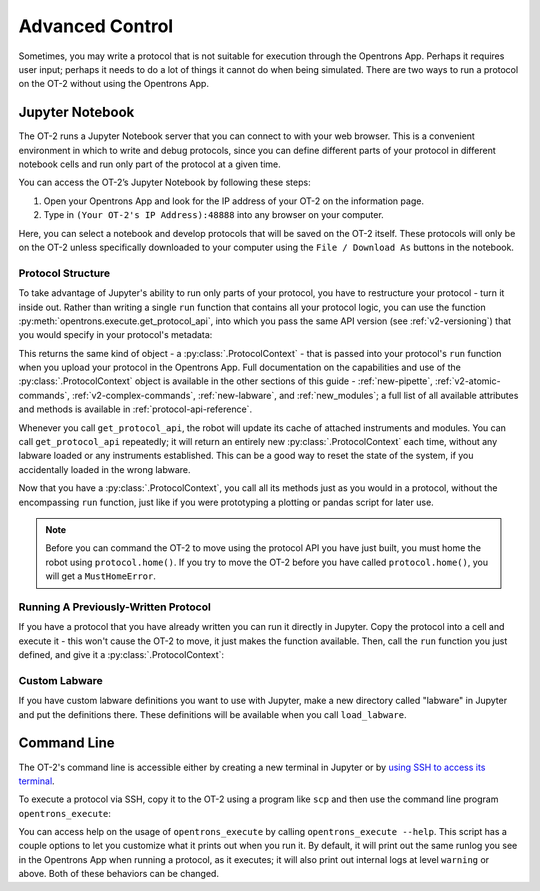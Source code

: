 .. _advanced-control:

Advanced Control
================

Sometimes, you may write a protocol that is not suitable for execution through the Opentrons App. Perhaps it requires user input; perhaps it needs to do a lot of things it cannot do when being simulated. There are two ways to run a protocol on the OT-2 without using the Opentrons App.

Jupyter Notebook
----------------

The OT-2 runs a Jupyter Notebook server that you can connect to with your web browser. This is a convenient environment in which to write and debug protocols, since you can define different parts of your protocol in different notebook cells and run only part of the protocol at a given time.

You can access the OT-2’s Jupyter Notebook by following these steps:

1. Open your Opentrons App and look for the IP address of your OT-2 on the information page.
2. Type in ``(Your OT-2's IP Address):48888`` into any browser on your computer.

Here, you can select a notebook and develop protocols that will be saved on the OT-2 itself. These protocols will only be on the OT-2 unless specifically downloaded to your computer using the ``File / Download As`` buttons in the notebook.

Protocol Structure
++++++++++++++++++

To take advantage of Jupyter's ability to run only parts of your protocol, you have to restructure your protocol - turn it inside out. Rather than writing a single ``run`` function that contains all your protocol logic, you can use the function :py:meth:`opentrons.execute.get_protocol_api`, into which you pass the same API version (see :ref:`v2-versioning`) that you would specify in your protocol's metadata:

.. code-block:: python
    :substitutions:

    import opentrons.execute
    protocol = opentrons.execute.get_protocol_api('|apiLevel|')
    protocol.home()


This returns the same kind of object - a :py:class:`.ProtocolContext` - that is passed into your protocol's ``run`` function when you upload your protocol in the Opentrons App. Full documentation on the capabilities and use of the :py:class:`.ProtocolContext` object is available in the other sections of this guide - :ref:`new-pipette`, :ref:`v2-atomic-commands`, :ref:`v2-complex-commands`, :ref:`new-labware`, and :ref:`new_modules`; a full list of all available attributes and methods is available in :ref:`protocol-api-reference`.

Whenever you call ``get_protocol_api``, the robot will update its cache of attached instruments and modules. You can call ``get_protocol_api`` repeatedly; it will return an entirely new :py:class:`.ProtocolContext` each time, without any labware loaded or any instruments established. This can be a good way to reset the state of the system, if you accidentally loaded in the wrong labware.

Now that you have a :py:class:`.ProtocolContext`, you call all its methods just
as you would in a protocol, without the encompassing ``run`` function, just like
if you were prototyping a plotting or pandas script for later use.

.. note::

    Before you can command the OT-2 to move using the protocol API you have just
    built, you must home the robot using ``protocol.home()``. If you try to move
    the OT-2 before you have called ``protocol.home()``, you will get a
    ``MustHomeError``.


Running A Previously-Written Protocol
+++++++++++++++++++++++++++++++++++++

If you have a protocol that you have already written you can run it directly in Jupyter. Copy the protocol into a cell and execute it - this won't cause the OT-2 to move, it just makes the function available. Then, call the ``run`` function you just defined, and give it a :py:class:`.ProtocolContext`:

.. code-block:: python
    :substitutions:

   import opentrons.execute
   from opentrons import protocol_api
   def run(protocol: protocol_api.ProtocolContext):
       # the contents of your protocol are here...

   protocol = opentrons.execute.get_protocol_api('|apiLevel|')
   run(protocol)  # your protocol will now run


Custom Labware
++++++++++++++

If you have custom labware definitions you want to use with Jupyter, make a new directory called "labware" in Jupyter and put the definitions there. These definitions will be available when you call ``load_labware``.


Command Line
------------

The OT-2's command line is accessible either by creating a new terminal in Jupyter or by `using SSH to access its terminal <https://support.opentrons.com/en/articles/3203681>`_.

To execute a protocol via SSH, copy it to the OT-2 using a program like ``scp`` and then use the command line program ``opentrons_execute``:

.. prompt:: bash

   opentrons_execute /data/my_protocol.py


You can access help on the usage of ``opentrons_execute`` by calling ``opentrons_execute --help``. This script has a couple options to let you customize what it prints out when you run it. By default, it will print out the same runlog you see in the Opentrons App when running a protocol, as it executes; it will also print out internal logs at level ``warning`` or above. Both of these behaviors can be changed.

